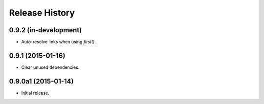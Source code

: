 Release History
===============

0.9.2 (in-development)
++++++++++++++++++++++

- Auto-resolve links when using `first()`.

0.9.1 (2015-01-16)
++++++++++++++++++

- Clear unused dependencies.

0.9.0a1 (2015-01-14)
++++++++++++++++++++

- Initial release.
